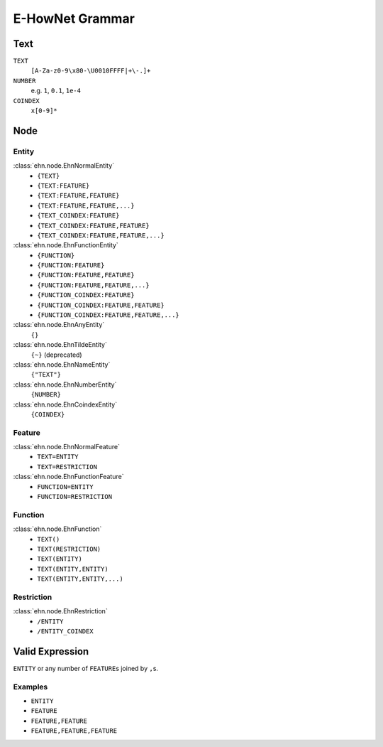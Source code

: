E-HowNet Grammar
================

Text
----
``TEXT``
   ``[A-Za-z0-9\x80-\U0010FFFF|+\-.]+``
``NUMBER``
   e.g. ``1``, ``0.1``, ``1e-4``

``COINDEX``
   ``x[0-9]*``

Node
----

Entity
^^^^^^

:class:`ehn.node.EhnNormalEntity`
   - ``{TEXT}``
   - ``{TEXT:FEATURE}``
   - ``{TEXT:FEATURE,FEATURE}``
   - ``{TEXT:FEATURE,FEATURE,...}``
   - ``{TEXT_COINDEX:FEATURE}``
   - ``{TEXT_COINDEX:FEATURE,FEATURE}``
   - ``{TEXT_COINDEX:FEATURE,FEATURE,...}``

:class:`ehn.node.EhnFunctionEntity`
   - ``{FUNCTION}``
   - ``{FUNCTION:FEATURE}``
   - ``{FUNCTION:FEATURE,FEATURE}``
   - ``{FUNCTION:FEATURE,FEATURE,...}``
   - ``{FUNCTION_COINDEX:FEATURE}``
   - ``{FUNCTION_COINDEX:FEATURE,FEATURE}``
   - ``{FUNCTION_COINDEX:FEATURE,FEATURE,...}``

:class:`ehn.node.EhnAnyEntity`
   ``{}``

:class:`ehn.node.EhnTildeEntity`
   ``{~}`` (deprecated)

:class:`ehn.node.EhnNameEntity`
   ``{"TEXT"}``

:class:`ehn.node.EhnNumberEntity`
   ``{NUMBER}``

:class:`ehn.node.EhnCoindexEntity`
   ``{COINDEX}``

Feature
^^^^^^^

:class:`ehn.node.EhnNormalFeature`
   - ``TEXT=ENTITY``
   - ``TEXT=RESTRICTION``

:class:`ehn.node.EhnFunctionFeature`
   - ``FUNCTION=ENTITY``
   - ``FUNCTION=RESTRICTION``

Function
^^^^^^^^
:class:`ehn.node.EhnFunction`
   - ``TEXT()``
   - ``TEXT(RESTRICTION)``
   - ``TEXT(ENTITY)``
   - ``TEXT(ENTITY,ENTITY)``
   - ``TEXT(ENTITY,ENTITY,...)``

Restriction
^^^^^^^^^^^
:class:`ehn.node.EhnRestriction`
   - ``/ENTITY``
   - ``/ENTITY_COINDEX``

Valid Expression
----------------
``ENTITY`` or any number of ``FEATURE``\ s joined by ``,``\ s.

Examples
^^^^^^^^
- ``ENTITY``
- ``FEATURE``
- ``FEATURE,FEATURE``
- ``FEATURE,FEATURE,FEATURE``
